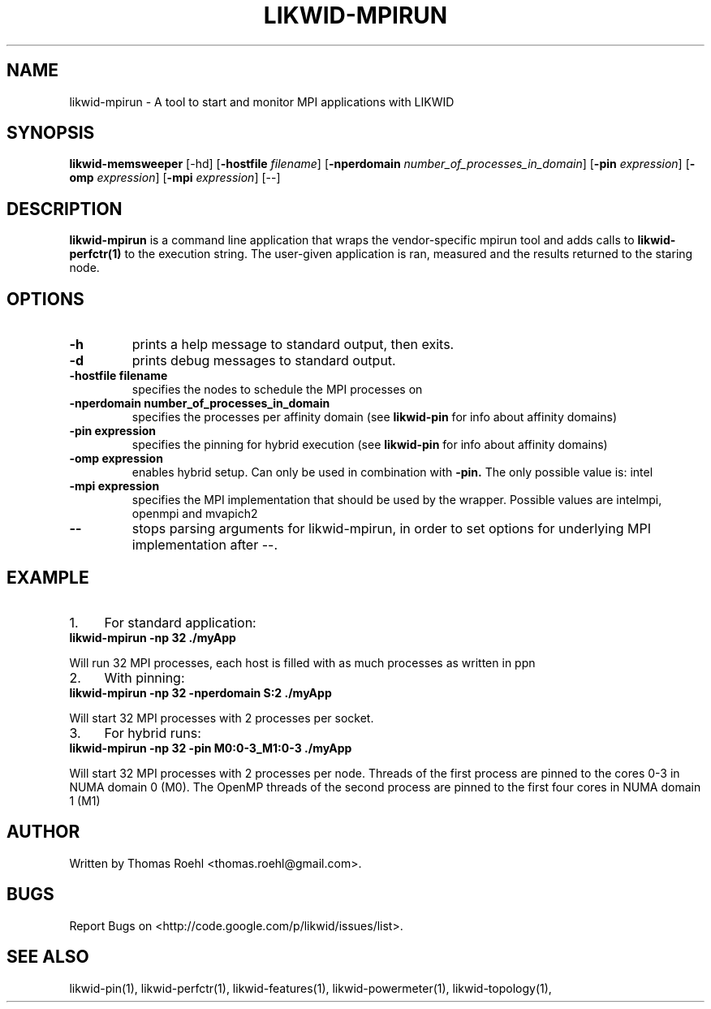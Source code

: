 .TH LIKWID-MPIRUN 1 <DATE> likwid\-<VERSION>
.SH NAME
likwid-mpirun \- A tool to start and monitor MPI applications with LIKWID
.SH SYNOPSIS
.B likwid-memsweeper
.RB [\-hd]
.RB [ \-hostfile
.IR filename ]
.RB [ \-nperdomain
.IR number_of_processes_in_domain ]
.RB [ \-pin
.IR expression ]
.RB [ \-omp
.IR expression ]
.RB [ \-mpi
.IR expression ]
.RB [\-\-]
.SH DESCRIPTION
.B likwid-mpirun
is a command line application that wraps the vendor-specific mpirun tool and adds calls to
.B likwid-perfctr(1)
to the execution string. The user-given application is ran, measured and the results returned to the staring node.
.SH OPTIONS
.TP
.B \-h
prints a help message to standard output, then exits.
.TP
.B \-d
prints debug messages to standard output.
.TP
.B \-\^hostfile " filename
specifies the nodes to schedule the MPI processes on
.TP
.B \-\^nperdomain " number_of_processes_in_domain
specifies the processes per affinity domain (see
.B likwid-pin
for info about affinity domains)
.TP
.B \-\^pin " expression
specifies the pinning for hybrid execution (see
.B likwid-pin
for info about affinity domains)
.TP
.B \-\^omp " expression
enables hybrid setup. Can only be used in combination with
.B -pin.
The only possible value is: intel
.TP
.B \-\^mpi " expression
specifies the MPI implementation that should be used by the wrapper. Possible values are intelmpi, openmpi and mvapich2
.TP
.B \-\-
stops parsing arguments for likwid-mpirun, in order to set options for underlying MPI implementation after \-\-.

.SH EXAMPLE
.IP 1. 4
For standard application:
.TP
.B likwid-mpirun -np 32  ./myApp
.PP
Will run 32 MPI processes, each host is filled with as much processes as written in ppn
.IP 2. 4
With pinning:
.TP
.B likwid-mpirun -np 32 -nperdomain S:2  ./myApp
.PP
Will start 32 MPI processes with 2 processes per socket.
.IP 3. 4
For hybrid runs:
.TP
.B likwid-mpirun -np 32 -pin M0:0-3_M1:0-3  ./myApp
.PP
Will start 32 MPI processes with 2 processes per node. Threads of the first process are pinned to the cores 0-3 in NUMA domain 0 (M0). The OpenMP threads of the second process are pinned to the first four cores in NUMA domain 1 (M1)


.SH AUTHOR
Written by Thomas Roehl <thomas.roehl@gmail.com>.
.SH BUGS
Report Bugs on <http://code.google.com/p/likwid/issues/list>.
.SH "SEE ALSO"
likwid-pin(1), likwid-perfctr(1), likwid-features(1), likwid-powermeter(1), likwid-topology(1),
